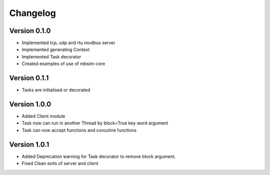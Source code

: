 =========
Changelog
=========

Version 0.1.0
=============

- Implemented tcp, udp and rtu modbus server
- Implemented generating Context
- Implemented Task decorator
- Created examples of use of mbsim-core

Version 0.1.1
=============

- Tasks are initialised or decorated

Version 1.0.0
=============

- Added Client module
- Task now can run in another Thread by block=True key word argument
- Task can now accept functions and coroutine functions

Version 1.0.1
=============

- Added Deprecation warning for Task decorator to remove block argument.
- Fixed Clean exits of server and client
